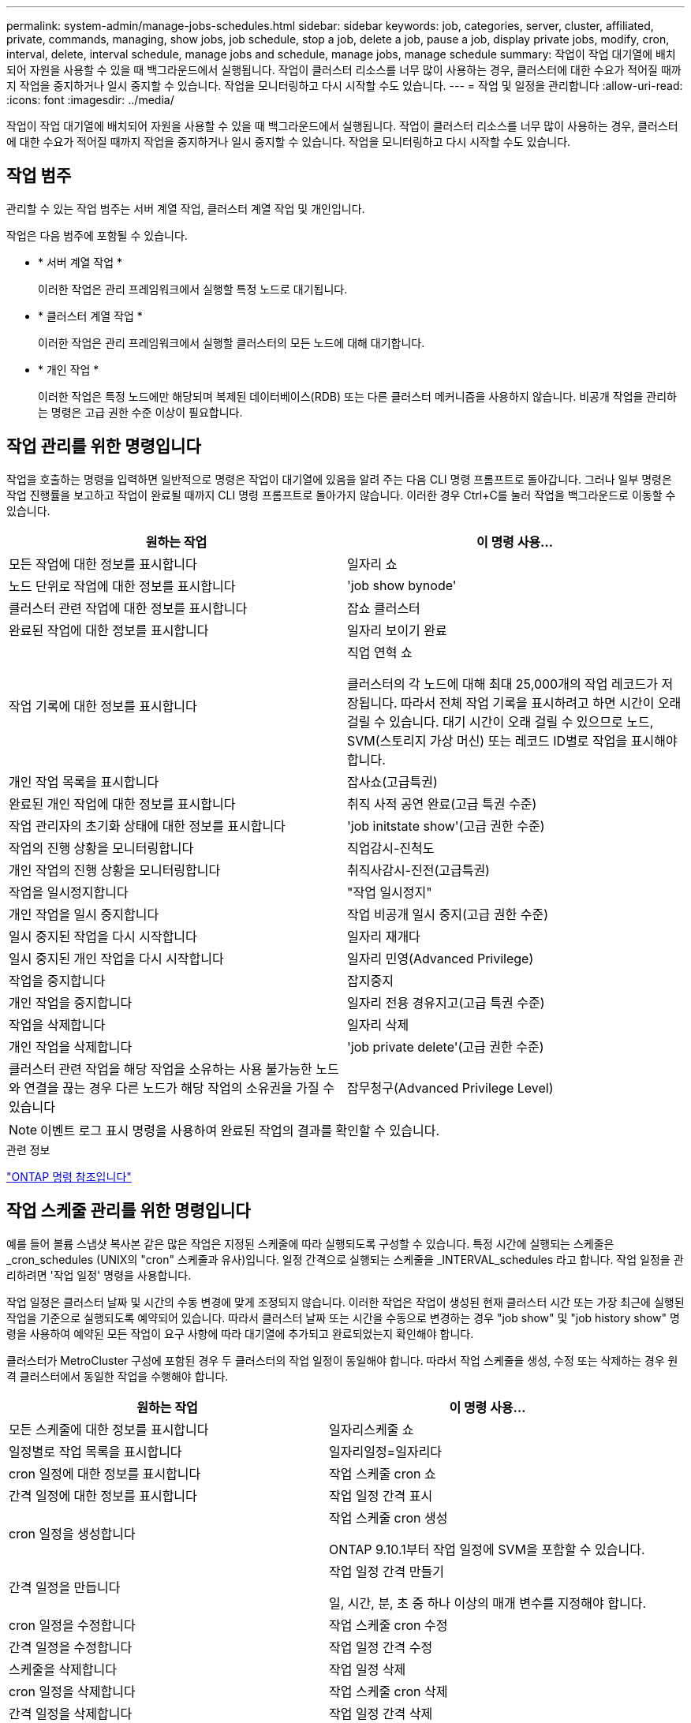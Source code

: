 ---
permalink: system-admin/manage-jobs-schedules.html 
sidebar: sidebar 
keywords: job, categories, server, cluster, affiliated, private, commands, managing, show jobs, job schedule, stop a job, delete a job, pause a job, display private jobs, modify, cron, interval, delete, interval schedule, manage jobs and schedule, manage jobs, manage schedule 
summary: 작업이 작업 대기열에 배치되어 자원을 사용할 수 있을 때 백그라운드에서 실행됩니다. 작업이 클러스터 리소스를 너무 많이 사용하는 경우, 클러스터에 대한 수요가 적어질 때까지 작업을 중지하거나 일시 중지할 수 있습니다. 작업을 모니터링하고 다시 시작할 수도 있습니다. 
---
= 작업 및 일정을 관리합니다
:allow-uri-read: 
:icons: font
:imagesdir: ../media/


[role="lead"]
작업이 작업 대기열에 배치되어 자원을 사용할 수 있을 때 백그라운드에서 실행됩니다. 작업이 클러스터 리소스를 너무 많이 사용하는 경우, 클러스터에 대한 수요가 적어질 때까지 작업을 중지하거나 일시 중지할 수 있습니다. 작업을 모니터링하고 다시 시작할 수도 있습니다.



== 작업 범주

관리할 수 있는 작업 범주는 서버 계열 작업, 클러스터 계열 작업 및 개인입니다.

작업은 다음 범주에 포함될 수 있습니다.

* * 서버 계열 작업 *
+
이러한 작업은 관리 프레임워크에서 실행할 특정 노드로 대기됩니다.

* * 클러스터 계열 작업 *
+
이러한 작업은 관리 프레임워크에서 실행할 클러스터의 모든 노드에 대해 대기합니다.

* * 개인 작업 *
+
이러한 작업은 특정 노드에만 해당되며 복제된 데이터베이스(RDB) 또는 다른 클러스터 메커니즘을 사용하지 않습니다. 비공개 작업을 관리하는 명령은 고급 권한 수준 이상이 필요합니다.





== 작업 관리를 위한 명령입니다

작업을 호출하는 명령을 입력하면 일반적으로 명령은 작업이 대기열에 있음을 알려 주는 다음 CLI 명령 프롬프트로 돌아갑니다. 그러나 일부 명령은 작업 진행률을 보고하고 작업이 완료될 때까지 CLI 명령 프롬프트로 돌아가지 않습니다. 이러한 경우 Ctrl+C를 눌러 작업을 백그라운드로 이동할 수 있습니다.

|===
| 원하는 작업 | 이 명령 사용... 


 a| 
모든 작업에 대한 정보를 표시합니다
 a| 
일자리 쇼



 a| 
노드 단위로 작업에 대한 정보를 표시합니다
 a| 
'job show bynode'



 a| 
클러스터 관련 작업에 대한 정보를 표시합니다
 a| 
잡쇼 클러스터



 a| 
완료된 작업에 대한 정보를 표시합니다
 a| 
일자리 보이기 완료



 a| 
작업 기록에 대한 정보를 표시합니다
 a| 
직업 연혁 쇼

클러스터의 각 노드에 대해 최대 25,000개의 작업 레코드가 저장됩니다. 따라서 전체 작업 기록을 표시하려고 하면 시간이 오래 걸릴 수 있습니다. 대기 시간이 오래 걸릴 수 있으므로 노드, SVM(스토리지 가상 머신) 또는 레코드 ID별로 작업을 표시해야 합니다.



 a| 
개인 작업 목록을 표시합니다
 a| 
잡사쇼(고급특권)



 a| 
완료된 개인 작업에 대한 정보를 표시합니다
 a| 
취직 사적 공연 완료(고급 특권 수준)



 a| 
작업 관리자의 초기화 상태에 대한 정보를 표시합니다
 a| 
'job initstate show'(고급 권한 수준)



 a| 
작업의 진행 상황을 모니터링합니다
 a| 
직업감시-진척도



 a| 
개인 작업의 진행 상황을 모니터링합니다
 a| 
취직사감시-진전(고급특권)



 a| 
작업을 일시정지합니다
 a| 
"작업 일시정지"



 a| 
개인 작업을 일시 중지합니다
 a| 
작업 비공개 일시 중지(고급 권한 수준)



 a| 
일시 중지된 작업을 다시 시작합니다
 a| 
일자리 재개다



 a| 
일시 중지된 개인 작업을 다시 시작합니다
 a| 
일자리 민영(Advanced Privilege)



 a| 
작업을 중지합니다
 a| 
잡지중지



 a| 
개인 작업을 중지합니다
 a| 
일자리 전용 경유지고(고급 특권 수준)



 a| 
작업을 삭제합니다
 a| 
일자리 삭제



 a| 
개인 작업을 삭제합니다
 a| 
'job private delete'(고급 권한 수준)



 a| 
클러스터 관련 작업을 해당 작업을 소유하는 사용 불가능한 노드와 연결을 끊는 경우 다른 노드가 해당 작업의 소유권을 가질 수 있습니다
 a| 
잡무청구(Advanced Privilege Level)

|===
[NOTE]
====
이벤트 로그 표시 명령을 사용하여 완료된 작업의 결과를 확인할 수 있습니다.

====
.관련 정보
link:../concepts/manual-pages.html["ONTAP 명령 참조입니다"]



== 작업 스케줄 관리를 위한 명령입니다

예를 들어 볼륨 스냅샷 복사본 같은 많은 작업은 지정된 스케줄에 따라 실행되도록 구성할 수 있습니다. 특정 시간에 실행되는 스케줄은 _cron_schedules (UNIX의 "cron" 스케줄과 유사)입니다. 일정 간격으로 실행되는 스케줄을 _INTERVAL_schedules 라고 합니다. 작업 일정을 관리하려면 '작업 일정' 명령을 사용합니다.

작업 일정은 클러스터 날짜 및 시간의 수동 변경에 맞게 조정되지 않습니다. 이러한 작업은 작업이 생성된 현재 클러스터 시간 또는 가장 최근에 실행된 작업을 기준으로 실행되도록 예약되어 있습니다. 따라서 클러스터 날짜 또는 시간을 수동으로 변경하는 경우 "job show" 및 "job history show" 명령을 사용하여 예약된 모든 작업이 요구 사항에 따라 대기열에 추가되고 완료되었는지 확인해야 합니다.

클러스터가 MetroCluster 구성에 포함된 경우 두 클러스터의 작업 일정이 동일해야 합니다. 따라서 작업 스케줄을 생성, 수정 또는 삭제하는 경우 원격 클러스터에서 동일한 작업을 수행해야 합니다.

|===
| 원하는 작업 | 이 명령 사용... 


 a| 
모든 스케줄에 대한 정보를 표시합니다
 a| 
일자리스케줄 쇼



 a| 
일정별로 작업 목록을 표시합니다
 a| 
일자리일정=일자리다



 a| 
cron 일정에 대한 정보를 표시합니다
 a| 
작업 스케줄 cron 쇼



 a| 
간격 일정에 대한 정보를 표시합니다
 a| 
작업 일정 간격 표시



 a| 
cron 일정을 생성합니다
 a| 
작업 스케줄 cron 생성

ONTAP 9.10.1부터 작업 일정에 SVM을 포함할 수 있습니다.



 a| 
간격 일정을 만듭니다
 a| 
작업 일정 간격 만들기

일, 시간, 분, 초 중 하나 이상의 매개 변수를 지정해야 합니다.



 a| 
cron 일정을 수정합니다
 a| 
작업 스케줄 cron 수정



 a| 
간격 일정을 수정합니다
 a| 
작업 일정 간격 수정



 a| 
스케줄을 삭제합니다
 a| 
작업 일정 삭제



 a| 
cron 일정을 삭제합니다
 a| 
작업 스케줄 cron 삭제



 a| 
간격 일정을 삭제합니다
 a| 
작업 일정 간격 삭제

|===
.관련 정보
link:../concepts/manual-pages.html["ONTAP 명령 참조입니다"]
